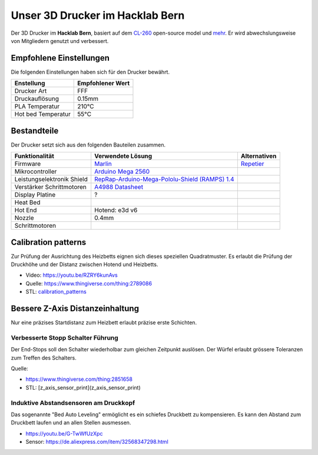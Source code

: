 Unser 3D Drucker im Hacklab Bern
################################

Der 3D Drucker im **Hacklab Bern**, basiert auf dem `CL-260 <https://www.thingiverse.com/groups/cl-260/things>`_ open-source model und `mehr <https://www.thingiverse.com/minicooper/collections/cl-260>`_.
Er wird abwechslungsweise von Mitgliedern genutzt und verbessert.

Empfohlene Einstellungen
========================

Die folgenden Einstellungen haben sich für den Drucker bewährt.

+--------------------+------------------+
|     Enstellung     | Empfohlener Wert |
+====================+==================+
| Drucker Art        | FFF              |
+--------------------+------------------+
| Druckauflösung     | 0.15mm           |
+--------------------+------------------+
| PLA Temperatur     | 210°C            |
+--------------------+------------------+
| Hot bed Temperatur | 55°C             |
+--------------------+------------------+

Bestandteile
============

Der Drucker setzt sich aus den folgenden Bauteilen zusammen.

+----------------------------+--------------------------------------------------------------------------------------------------+--------------+
|       Funktionalität       |                                       Verwendete Lösung                                          | Alternativen |
+============================+==================================================================================================+==============+
| Firmware                   | `Marlin <https://github.com/MarlinFirmware/Marlin>`_                                             | Repetier_    |
+----------------------------+--------------------------------------------------------------------------------------------------+--------------+
| Mikrocontroller            | `Arduino Mega 2560 <https://www.3dware.ch/Iduino-MEGA2560-De.htm>`_                              |              |
+----------------------------+--------------------------------------------------------------------------------------------------+--------------+
| Leistungselektronik Shield | `RepRap-Arduino-Mega-Pololu-Shield (RAMPS) 1.4 <https://reprap.org/wiki/RAMPS_1.4>`_             |              |
+----------------------------+--------------------------------------------------------------------------------------------------+--------------+
| Verstärker Schrittmotoren  | `A4988 Datasheet <https://www.allegromicro.com/~/media/Files/Datasheets/A4988-Datasheet.ashx>`_  |              |
+----------------------------+--------------------------------------------------------------------------------------------------+--------------+
| Display Platine            | ?                                                                                                |              |
+----------------------------+--------------------------------------------------------------------------------------------------+--------------+
| Heat Bed                   |                                                                                                  |              |
+----------------------------+--------------------------------------------------------------------------------------------------+--------------+
| Hot End                    | Hotend: e3d v6                                                                                   |              |
+----------------------------+--------------------------------------------------------------------------------------------------+--------------+
| Nozzle                     | 0.4mm                                                                                            |              |
+----------------------------+--------------------------------------------------------------------------------------------------+--------------+
| Schrittmotoren             |                                                                                                  |              |
+----------------------------+--------------------------------------------------------------------------------------------------+--------------+

.. _Repetier: https://www.repetier.com/download-software

.. image:: ramps_14/Rampswire14.svg
   :scale: 35 %

Calibration patterns
====================

Zur Prüfung der Ausrichtung des Heizbetts eignen sich dieses speziellen Quadratmuster. Es erlaubt die Prüfung
der Druckhöhe und der Distanz zwischen Hotend und Heizbetts.

- Video: https://youtu.be/RZRY6kunAvs
- Quelle: https://www.thingiverse.com/thing:2789086
- STL: `calibration_patterns <calibration_patterns>`_

.. image:: calibration_patterns/a11e319e6441382d85e158443514f1c2_preview_featured.jpg

Bessere Z-Axis Distanzeinhaltung
================================

Nur eine präzises Startdistanz zum Heizbett erlaubt präzise erste Schichten.

Verbesserte Stopp Schalter Führung
----------------------------------

Der End-Stops soll den Schalter wiederholbar zum gleichen Zeitpunkt auslösen. Der Würfel erlaubt
grössere Toleranzen zum Treffen des Schalters.

Quelle:

- https://www.thingiverse.com/thing:2851658
- STL: [z_axis_sensor_print](z_axis_sensor_print)

.. image:: z_axis_sensor_print/5cc3017be026a4b2a4c0659578d3ea0d_preview_featured.jpg

Induktive Abstandsensoren am Druckkopf
--------------------------------------

Das sogenannte "Bed Auto Leveling" ermöglicht es ein schiefes Druckbett zu kompensieren.
Es kann den Abstand zum Druckbett laufen und an allen Stellen ausmessen.

- https://youtu.be/G-TwWfUzXpc
- Sensor: https://de.aliexpress.com/item/32568347298.html 
